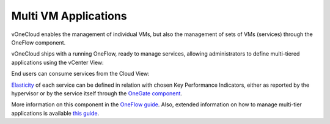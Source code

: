 .. _multi_vm_applications:

=====================
Multi VM Applications
=====================

vOneCloud enables the management of individual VMs, but also the management of sets of VMs (services) through the OneFlow component. 

vOneCloud ships with a running OneFlow, ready to manage services, allowing administrators to define multi-tiered applications using the vCenter View:

.. image:: /images/oneflow_vcenter_view.png
    :align: center

End users can consume services from the Cloud View:

.. image:: /images/oneflow_cloud_view.png
    :align: center

`Elasticity <http://docs.opennebula.org/4.10/advanced_administration/application_flow_and_auto-scaling/appflow_use_cli.html#elasticity>`__ of each service can be defined in relation with chosen Key Performance Indicators, either as reported by the hypervisor or by the service itself through the `OneGate component <http://docs.opennebula.org/4.10/advanced_administration/application_insight/onegate_overview.html>`__.

More information on this component in the `OneFlow guide <http://docs.opennebula.org/4.10/advanced_administration/application_flow_and_auto-scaling/oneapps_overview.html>`__. Also, extended information on how to manage multi-tier applications is available `this guide <http://docs.opennebula.org/4.10/advanced_administration/application_flow_and_auto-scaling/appflow_use_cli.html>`__.
